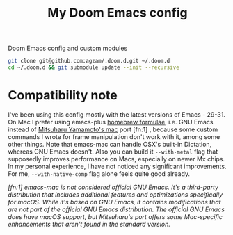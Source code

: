 #+TITLE:  My Doom Emacs config
#+STARTUP: inlineimages nofold
#+OPTIONS: f:t

Doom Emacs config and custom modules

#+begin_src sh :results raw
git clone git@github.com:agzam/.doom.d.git ~/.doom.d
cd ~/.doom.d && git submodule update --init --recursive
#+end_src

* Compatibility note

I've been using this config mostly with the latest versions of Emacs - 29-31. On Mac I prefer using emacs-plus [[https://github.com/d12frosted/homebrew-emacs-plus][homebrew formulae]], i.e. GNU Emacs instead of [[https://github.com/railwaycat/homebrew-emacsmacport][Mitsuharu Yamamoto's mac]] port [fn:1] , because some custom commands I wrote for frame manipulation don't work with it, among some other things. Note that emacs-mac can handle OSX's built-in Dictation, whereas GNU Emacs doesn't. Also you can build it ~--with-metal~ flag that supposedly improves performance on Macs, especially on newer Mx chips. In my personal experience, I have not noticed any significant improvements. For me, ~--with-native-comp~ flag alone feels quite good already.

/[fn:1] emacs-mac is not considered official GNU Emacs. It's a third-party distribution that includes additional features and optimizations specifically for macOS. While it's based on GNU Emacs, it contains modifications that are not part of the official GNU Emacs distribution. The official GNU Emacs does have macOS support, but Mitsuharu's port offers some Mac-specific enhancements that aren't found in the standard version./
